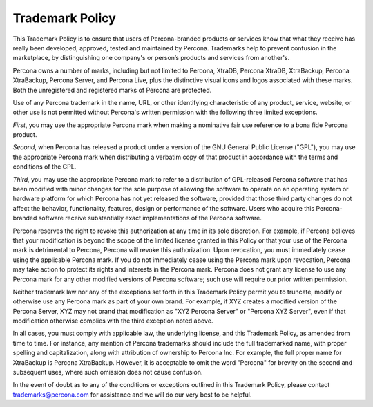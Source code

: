 ================
Trademark Policy
================

This Trademark Policy is to ensure that users of Percona-branded products or
services know that what they receive has really been developed, approved,
tested and maintained by Percona. Trademarks help to prevent confusion in the
marketplace, by distinguishing one company's or person’s products and services
from another's.

Percona owns a number of marks, including but not limited to Percona, XtraDB,
Percona XtraDB, XtraBackup, Percona XtraBackup, Percona Server, and Percona
Live, plus the distinctive visual icons and logos associated with these marks.
Both the unregistered and registered marks of Percona are protected.

Use of any Percona trademark in the name, URL, or other identifying
characteristic of any product, service, website, or other use is not permitted
without Percona's written permission with the following three limited
exceptions.

*First*, you may use the appropriate Percona mark when making a nominative fair
use reference to a bona fide Percona product.

*Second*, when Percona has released a product under a version of the GNU
General Public License ("GPL"), you may use the appropriate Percona mark when
distributing a verbatim copy of that product in accordance with the terms and
conditions of the GPL.

*Third*, you may use the appropriate Percona mark to refer to a distribution of
GPL-released Percona software that has been modified with minor changes for
the sole purpose of allowing the software to operate on an operating system or
hardware platform for which Percona has not yet released the software, provided
that those third party changes do not affect the behavior, functionality,
features, design or performance of the software. Users who acquire this
Percona-branded software receive substantially exact implementations of the
Percona software.

Percona reserves the right to revoke this authorization at any time in its sole
discretion. For example, if Percona believes that your modification is beyond
the scope of the limited license granted in this Policy or that your use of the
Percona mark is detrimental to Percona, Percona will revoke this authorization.
Upon revocation, you must immediately cease using the applicable Percona mark.
If you do not immediately cease using the Percona mark upon revocation, Percona
may take action to protect its rights and interests in the Percona mark.
Percona does not grant any license to use any Percona mark for any other
modified versions of Percona software; such use will require our prior written
permission.

Neither trademark law nor any of the exceptions set forth in this Trademark
Policy permit you to truncate, modify or otherwise use any Percona mark as part
of your own brand. For example, if XYZ creates a modified version of the
Percona Server, XYZ may not brand that modification as "XYZ Percona Server" or
"Percona XYZ Server", even if that modification otherwise complies with the
third exception noted above.

In all cases, you must comply with applicable law, the underlying license, and
this Trademark Policy, as amended from time to time. For instance, any mention
of Percona trademarks should include the full trademarked name, with proper
spelling and capitalization, along with attribution of ownership to Percona
Inc. For example, the full proper name for XtraBackup is Percona XtraBackup.
However, it is acceptable to omit the word "Percona" for brevity on the second
and subsequent uses, where such omission does not cause confusion.

In the event of doubt as to any of the conditions or exceptions outlined in
this Trademark Policy, please contact trademarks@percona.com for assistance and
we will do our very best to be helpful.

